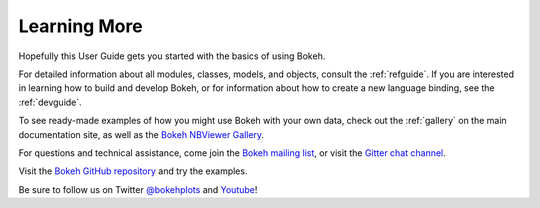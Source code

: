 .. _userguide_info:

Learning More
=============

Hopefully this User Guide gets you started with the basics of using Bokeh.

For detailed information about all modules, classes, models, and objects,
consult the :ref:`refguide`. If you are interested in learning how to build
and develop Bokeh, or for information about how to create a new language
binding, see the :ref:`devguide`.

To see ready-made examples of how you might use Bokeh with your own data,
check out the :ref:`gallery` on the main documentation site, as well as
the `Bokeh NBViewer Gallery`_.

For questions and technical assistance, come join the `Bokeh mailing list`_,
or visit the `Gitter chat channel`_.

Visit the `Bokeh GitHub repository`_ and try the examples.

Be sure to follow us on Twitter `@bokehplots <Twitter_>`_ and `Youtube`_!

.. _Bokeh GitHub repository: https://github.com/bokeh/bokeh
.. _Bokeh mailing list: https://groups.google.com/a/anaconda.com/forum/#!forum/bokeh
.. _Bokeh NBViewer Gallery: http://nbviewer.ipython.org/github/bokeh/bokeh-notebooks/blob/master/index.ipynb
.. _Gitter chat channel: https://gitter.im/bokeh/bokeh
.. _Twitter: http://twitter.com/BokehPlots
.. _YouTube: https://www.youtube.com/channel/UCK0rSk29mmg4UT4bIOvPYhw
